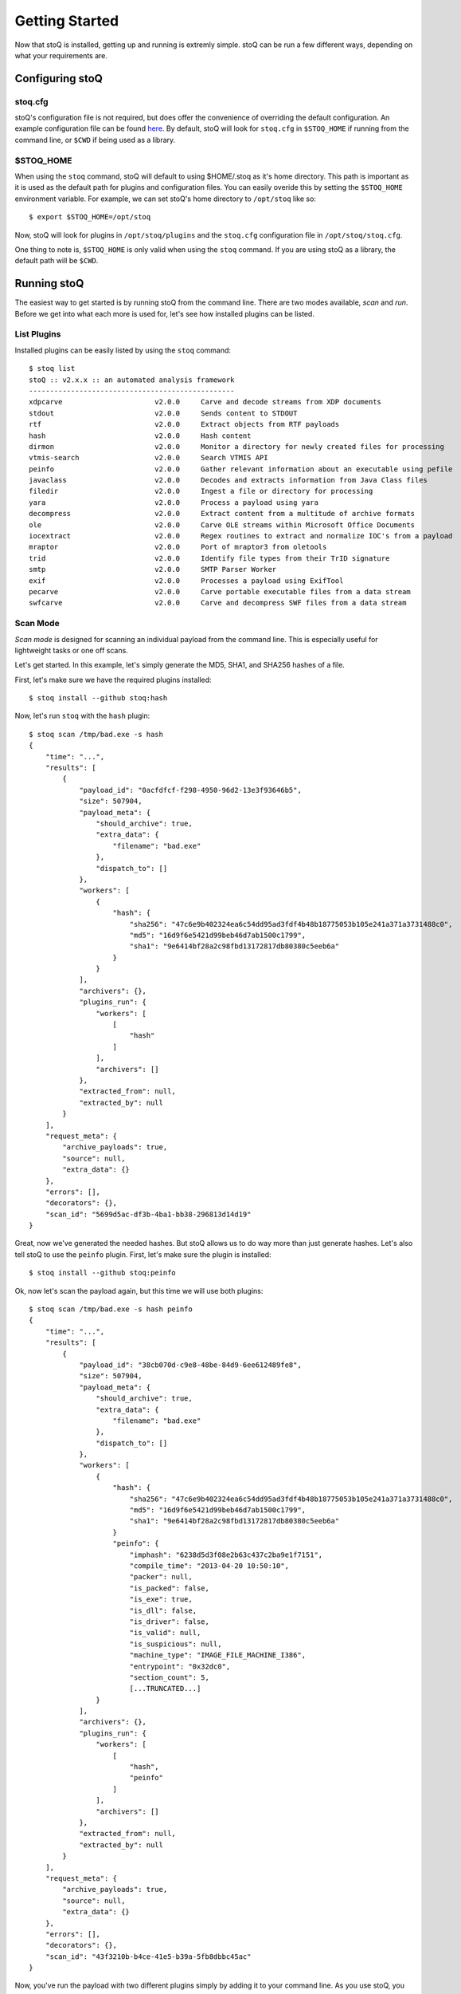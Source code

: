 Getting Started
===============

Now that stoQ is installed, getting up and running is extremly simple. stoQ can be run a few different ways, depending on what your requirements are.

Configuring stoQ
****************

stoq.cfg
--------

stoQ's configuration file is not required, but does offer the convenience of overriding the default configuration. An example configuration file can be found `here <https://github.com/PUNCH-Cyber/stoq/blob/v2/extras/stoq.cfg>`_. By default, stoQ will look for ``stoq.cfg`` in ``$STOQ_HOME`` if running from the command line, or ``$CWD`` if being used as a library.


$STOQ_HOME
----------

When using the ``stoq`` command, stoQ will default to using $HOME/.stoq as it's home directory. This path is important as it is used as the default path for plugins and configuration files. You can easily overide this by setting the ``$STOQ_HOME`` environment variable. For example, we can set stoQ's home directory
to ``/opt/stoq`` like so::

    $ export $STOQ_HOME=/opt/stoq

Now, stoQ will look for plugins in ``/opt/stoq/plugins`` and the ``stoq.cfg`` configuration file in ``/opt/stoq/stoq.cfg``.

One thing to note is, ``$STOQ_HOME`` is only valid when using the ``stoq`` command. If you are using stoQ as a library, the default path will be ``$CWD``.

Running stoQ
************

The easiest way to get started is by running stoQ from the command line. There are two modes available, `scan` and `run`. Before we get into what each more is used for, let's see how installed plugins can be listed.

List Plugins
------------

Installed plugins can be easily listed by using the ``stoq`` command::

    $ stoq list
    stoQ :: v2.x.x :: an automated analysis framework
    -------------------------------------------------
    xdpcarve                      v2.0.0     Carve and decode streams from XDP documents
    stdout                        v2.0.0     Sends content to STDOUT
    rtf                           v2.0.0     Extract objects from RTF payloads
    hash                          v2.0.0     Hash content
    dirmon                        v2.0.0     Monitor a directory for newly created files for processing
    vtmis-search                  v2.0.0     Search VTMIS API
    peinfo                        v2.0.0     Gather relevant information about an executable using pefile
    javaclass                     v2.0.0     Decodes and extracts information from Java Class files
    filedir                       v2.0.0     Ingest a file or directory for processing
    yara                          v2.0.0     Process a payload using yara
    decompress                    v2.0.0     Extract content from a multitude of archive formats
    ole                           v2.0.0     Carve OLE streams within Microsoft Office Documents
    iocextract                    v2.0.0     Regex routines to extract and normalize IOC's from a payload
    mraptor                       v2.0.0     Port of mraptor3 from oletools
    trid                          v2.0.0     Identify file types from their TrID signature
    smtp                          v2.0.0     SMTP Parser Worker
    exif                          v2.0.0     Processes a payload using ExifTool
    pecarve                       v2.0.0     Carve portable executable files from a data stream
    swfcarve                      v2.0.0     Carve and decompress SWF files from a data stream

Scan Mode
---------

`Scan mode` is designed for scanning an individual payload from the command line. This is especially useful for lightweight tasks or one off scans.

Let's get started. In this example, let's simply generate the MD5, SHA1, and SHA256 hashes of a file.

First, let's make sure we have the required plugins installed::

    $ stoq install --github stoq:hash

Now, let's run ``stoq`` with the ``hash`` plugin::

    $ stoq scan /tmp/bad.exe -s hash
    {
        "time": "...",
        "results": [
            {
                "payload_id": "0acfdfcf-f298-4950-96d2-13e3f93646b5",
                "size": 507904,
                "payload_meta": {
                    "should_archive": true,
                    "extra_data": {
                        "filename": "bad.exe"
                    },
                    "dispatch_to": []
                },
                "workers": [
                    {
                        "hash": {
                            "sha256": "47c6e9b402324ea6c54dd95ad3fdf4b48b18775053b105e241a371a3731488c0",
                            "md5": "16d9f6e5421d99beb46d7ab1500c1799",
                            "sha1": "9e6414bf28a2c98fbd13172817db80380c5eeb6a"
                        }
                    }
                ],
                "archivers": {},
                "plugins_run": {
                    "workers": [
                        [
                            "hash"
                        ]
                    ],
                    "archivers": []
                },
                "extracted_from": null,
                "extracted_by": null
            }
        ],
        "request_meta": {
            "archive_payloads": true,
            "source": null,
            "extra_data": {}
        },
        "errors": [],
        "decorators": {},
        "scan_id": "5699d5ac-df3b-4ba1-bb38-296813d14d19"
    }

Great, now we've generated the needed hashes. But stoQ allows us to do way more than just generate hashes. Let's also tell stoQ to use the ``peinfo`` plugin. First, let's make sure the plugin is installed::

    $ stoq install --github stoq:peinfo

Ok, now let's scan the payload again, but this time we will use both plugins::

    $ stoq scan /tmp/bad.exe -s hash peinfo
    {
        "time": "...",
        "results": [
            {
                "payload_id": "38cb070d-c9e8-48be-84d9-6ee612489fe8",
                "size": 507904,
                "payload_meta": {
                    "should_archive": true,
                    "extra_data": {
                        "filename": "bad.exe"
                    },
                    "dispatch_to": []
                },
                "workers": [
                    {
                        "hash": {
                            "sha256": "47c6e9b402324ea6c54dd95ad3fdf4b48b18775053b105e241a371a3731488c0",
                            "md5": "16d9f6e5421d99beb46d7ab1500c1799",
                            "sha1": "9e6414bf28a2c98fbd13172817db80380c5eeb6a"
                        }
                        "peinfo": {
                            "imphash": "6238d5d3f08e2b63c437c2ba9e1f7151",
                            "compile_time": "2013-04-20 10:50:10",
                            "packer": null,
                            "is_packed": false,
                            "is_exe": true,
                            "is_dll": false,
                            "is_driver": false,
                            "is_valid": null,
                            "is_suspicious": null,
                            "machine_type": "IMAGE_FILE_MACHINE_I386",
                            "entrypoint": "0x32dc0",
                            "section_count": 5,
                            [...TRUNCATED...]
                    }
                ],
                "archivers": {},
                "plugins_run": {
                    "workers": [
                        [
                            "hash",
                            "peinfo"
                        ]
                    ],
                    "archivers": []
                },
                "extracted_from": null,
                "extracted_by": null
            }
        ],
        "request_meta": {
            "archive_payloads": true,
            "source": null,
            "extra_data": {}
        },
        "errors": [],
        "decorators": {},
        "scan_id": "43f3210b-b4ce-41e5-b39a-5fb8dbbc45ac"
    }

Now, you've run the payload with two different plugins simply by adding it to your command line. As you use stoQ, you will see the power this affords you. This is especially true when you start delving into some of the more advanced use cases. There are quite a few other command line options, we've only just scratched the surface. For more command line options available in `scan mode`, just run::

    $ stoq scan -h


Run Mode
--------

`Run mode` is similar to `scan mode`, but is meant for handling of multiple payloads or for long running tasks. This mode requires the use of a `provider` plugin.

For this example, we will will monitor a directory for new files. When new files are created, the plugin will detect this and send the payload to stoQ for scanning. Chances are we won't want the results to simply be displayed to the console, so we will also save the results to disk.

First, let's make sure the required plugins are installed. Let's start with the ``dirmon`` plugin. This plugin monitors a directory for newly created files::

    $ stoq install --github stoq:dirmon

Now, time to install the ``filedir`` plugin. This plugin will save the results to disk::

    $ stoq install --github stoq:filedir

We'll monitor the directory ``/tmp/monitor`` for this example and save our results to ``/tmp/results``. Let's create these directories::

    $ mkdir /tmp/monitor /tmp/results

Since we already have the ``hash`` and ``peinfo`` plugins installed from the `scan mode` example above, let's use them for scanning the payloads.::

    $ stoq run -P dirmon -C filedir -a hash peinfo \
        --plugin-opts dirmon:source_dir=/tmp/monitor \
        filedir:results_dir=/tmp/results

Now, let's copy ``bad.exe`` into the monitor directory::

    $ cp /tmp/bad.exe /tmp/monitor

Ok, stoQ should have detected ``bad.exe`` was created in ``/tmp/monitor`` and then scan the content with the ``hash`` and ``peinfo`` plugins, then save the results to ``/tmp/results``. Let's take a look::

    $ ls /tmp/results/
    1f168f68-1c19-46f9-9427-585345a6fe24

Great! We have successfully monitored a directory for new files, scanned them with two plugins, and then saved the results to disk. Again, we've only scratched the surface as to what stoQ can do. For more command line options in `run` mode, simply run::

    $ stoq run -h

Plugin Options
--------------

Plugin options allows for configuration settings of plugins to be modified upon instantiation. This is extemely useful when you need to change a configuration options on the fly, such as our `run` mode example above.

When running ``stoq`` from the command line, simply add ``--plugin-opts`` to your arguments followed by the desired plugin options. The syntax for plugin options is::

    plugin_name:option=value

For example, if we want to tell the plugin ``dirmon`` to monitor the directory ``/tmp/monitor`` for new files by setting the option ``source_dir``, the syntax would be::

    dirmon:source_dir=/tmp/monitor

